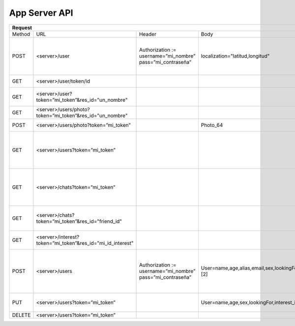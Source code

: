 App Server API
==============

+-----------------------------------------------------------------------------------------------------------------------------------------------------------------------------------------------------------------------------------------+--------------------------------------------------------------------------------------------------------------+------------------------------------------------------+
| Request                                                                                                                                                                                                                                 | Response                                                                                                     | Función                                              |
+====================+============================================================+============================================================+==========================================================================================+============================+==========+======================================================================+======================================================+
| Method             | URL                                                        | Header                                                     | Body                                                                                     | Header                     | Código   | Body                                                                 |                                                      |
+--------------------+------------------------------------------------------------+------------------------------------------------------------+------------------------------------------------------------------------------------------+----------------------------+----------+----------------------------------------------------------------------+------------------------------------------------------+
| POST               | <server>/user                                              | Authorization := username=”mi_nombre” pass=”mi_contraseña” | localization="latitud,longitud"                                                          |                            | HTTP 200 |                                                                      | Login                                                |
|                    |                                                            |                                                            |                                                                                          |                            +----------+----------------------------------------------------------------------+------------------------------------------------------+
|                    |                                                            |                                                            |                                                                                          |                            | HTTP 401 |                                                                      | Login fallido. Posteriormente cierra la conexión     |
+--------------------+------------------------------------------------------------+------------------------------------------------------------+------------------------------------------------------------------------------------------+----------------------------+----------+----------------------------------------------------------------------+------------------------------------------------------+
| GET                | <server>/user/token/id                                     |                                                            |                                                                                          |                            |          | token                                                                | Obtener token de conexión                            |
+--------------------+------------------------------------------------------------+------------------------------------------------------------+------------------------------------------------------------------------------------------+----------------------------+----------+----------------------------------------------------------------------+------------------------------------------------------+
| GET                | <server>/user?token=”mi_token”&res_id="un_nombre"          |                                                            |                                                                                          |                            |          | name, alias, etc [1]                                                 | Obtener datos usuario menos la foto                  |
+--------------------+------------------------------------------------------------+------------------------------------------------------------+------------------------------------------------------------------------------------------+----------------------------+----------+----------------------------------------------------------------------+------------------------------------------------------+
| GET                | <server>/users/photo?token=”mi_token”&res_id="un_nombre"   |                                                            |                                                                                          | Content-type:="image"      |          | Photo_64                                                             | Obtener la foto del usuario                          |
+--------------------+------------------------------------------------------------+------------------------------------------------------------+------------------------------------------------------------------------------------------+----------------------------+----------+----------------------------------------------------------------------+------------------------------------------------------+
| POST               | <server>/users/photo?token=”mi_token”                      |                                                            | Photo_64                                                                                 |                            |          |                                                                      | Cambiar foto usuario                                 |
+--------------------+------------------------------------------------------------+------------------------------------------------------------+------------------------------------------------------------------------------------------+----------------------------+----------+----------------------------------------------------------------------+------------------------------------------------------+
| GET                | <server>/users?token=”mi_token”                            |                                                            |                                                                                          | Content-type := “text/csv” |          | id1, name1, alias1,...                                               | Obtener datos de los posibles matches                |
|                    |                                                            |                                                            |                                                                                          |                            |          | id2, name2, alias2,...                                               |                                                      |
|                    |                                                            |                                                            |                                                                                          |                            |          | ...                                                                  |                                                      |
|                    |                                                            |                                                            |                                                                                          |                            |          | idn, namen, aliasn,                                                  |                                                      |
+--------------------+------------------------------------------------------------+------------------------------------------------------------+------------------------------------------------------------------------------------------+----------------------------+----------+----------------------------------------------------------------------+------------------------------------------------------+
| GET                | <server>/chats?token=”mi_token”                            |                                                            |                                                                                          | Content-type := “text/csv” |          | id1, name1, alias1,...                                               | Obtener datos de los matches (los que si matchearon) |
|                    |                                                            |                                                            |                                                                                          |                            |          | id2, name2, alias2,...                                               |                                                      |
|                    |                                                            |                                                            |                                                                                          |                            |          | ...                                                                  |                                                      |
|                    |                                                            |                                                            |                                                                                          |                            |          | idn, namen, aliasn,                                                  |                                                      |
+--------------------+------------------------------------------------------------+------------------------------------------------------------+------------------------------------------------------------------------------------------+----------------------------+----------+----------------------------------------------------------------------+------------------------------------------------------+
| GET                | <server>/chats?token=”mi_token”&res_id="friend_id"         |                                                            |                                                                                          | Content-type := “text/csv” |          | <id>,<message><id>,<message>                                         | Obtener el chat con un usuario                       |
+--------------------+------------------------------------------------------------+------------------------------------------------------------+------------------------------------------------------------------------------------------+----------------------------+----------+----------------------------------------------------------------------+------------------------------------------------------+
| GET                | <server>/interest?token=”mi_token”&res_id="mi_id_interest" |                                                            |                                                                                          | Content-type := “image”    |          | Photo_64                                                             | Obtener la imagen del interes                        |
+--------------------+------------------------------------------------------------+------------------------------------------------------------+------------------------------------------------------------------------------------------+----------------------------+----------+----------------------------------------------------------------------+------------------------------------------------------+
| POST               | <server>/users                                             | Authorization := username=”mi_nombre” pass=”mi_contraseña” | User=name,age,alias,email,sex,lookingFor,interest_id1::interest1||interest_id2::inte [2] |                            | HTTP 201 |                                                                      | SignUp. User es variable. Success                    |
|                    |                                                            |                                                            |                                                                                          |                            +----------+----------------------------------------------------------------------+------------------------------------------------------+
|                    |                                                            |                                                            |                                                                                          |                            | HTTP 401 |                                                                      | SignUp. User es variable. Error por otro existente   |
+--------------------+------------------------------------------------------------+------------------------------------------------------------+------------------------------------------------------------------------------------------+----------------------------+----------+----------------------------------------------------------------------+------------------------------------------------------+
| PUT                | <server>/users?token=”mi_token”                            |                                                            | User=name,age,sex,lookingFor,interest_id1::interest1||interest_id2::interest2            |                            |          |                                                                      | Update info usuario. User es variable                |
+--------------------+------------------------------------------------------------+------------------------------------------------------------+------------------------------------------------------------------------------------------+----------------------------+----------+----------------------------------------------------------------------+------------------------------------------------------+
| DELETE             | <server>/users?token=”mi_token”                            |                                                            |                                                                                          |                            |          |                                                                      | Eliminar user                                        |
+--------------------+------------------------------------------------------------+------------------------------------------------------------+------------------------------------------------------------------------------------------+----------------------------+----------+----------------------------------------------------------------------+------------------------------------------------------+
